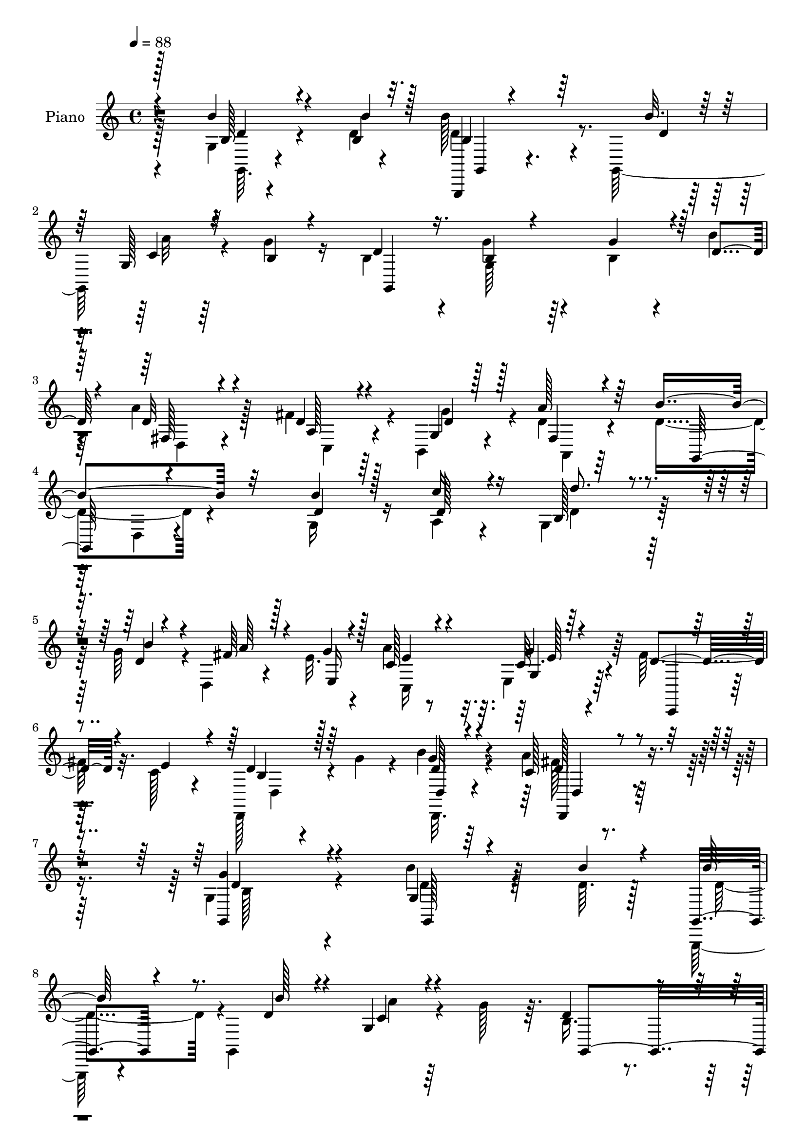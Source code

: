 % Lily was here -- automatically converted by c:/Program Files (x86)/LilyPond/usr/bin/midi2ly.py from output/midi/dh516pn.mid
\version "2.14.0"

\layout {
  \context {
    \Voice
    \remove "Note_heads_engraver"
    \consists "Completion_heads_engraver"
    \remove "Rest_engraver"
    \consists "Completion_rest_engraver"
  }
}

trackAchannelA = {


  \key c \major
    
  \set Staff.instrumentName = "untitled"
  
  \time 4/4 
  

  \key c \major
  
  \tempo 4 = 88 
  
  % [MARKER] DH059     
  
}

trackA = <<
  \context Voice = voiceA \trackAchannelA
>>


trackBchannelA = {
  
  \set Staff.instrumentName = "Piano"
  
}

trackBchannelB = \relative c {
  \voiceFour
  r128*35 g'4*10/96 r4*65/96 d'4*5/96 r4*19/96 b'128*29 r4*19/96 g,,128*39 
  r4*26/96 g''4*23/96 r16 b,4*73/96 r4*31/96 g'4*46/96 r4*53/96 b,4*26/96 
  r4*20/96 b'4*19/96 
  | % 3
  r4*29/96 a4*92/96 r128*19 fis4*38/96 r4*10/96 b,,4*20/96 r4*29/96 d'4*19/96 
  r4*32/96 d4*119/96 r4*89/96 g,16 r16 a4*20/96 r4*29/96 g4*95/96 
  r64*9 g'64*7 r4*7/96 d,4*28/96 r4*17/96 e'32. r4*32/96 a4*83/96 
  r32. e,4*17/96 r4*82/96 fis'128*11 r32. c128*9 r4*23/96 d,,128*13 
  r4*14/96 g''4*35/96 r4*16/96 b4*32/96 r4*79/96 a4*47/96 r4*83/96 g,4*173/96 
  r4*70/96 b'4*28/96 r4*49/96 d,64. r128*5 g,,, r4*92/96 g'4*113/96 
  r4*31/96 g''128*13 r64. b,16. r4*67/96 g4*17/96 r128*27 g'4*37/96 
  r4*11/96 b16 r4*23/96 d,,64*17 r4*46/96 fis'4*35/96 r4*13/96 b,,32 
  r4*38/96 a32 r128*13 g64*5 r4*76/96 g4*13/96 r4*85/96 g'4*13/96 
  r4*58/96 b'32 r4*11/96 g,,4*109/96 r64*7 d''4*22/96 r128*9 c4*28/96 
  r32. e,4*37/96 r4*13/96 b''4*37/96 r128*21 fis,4*26/96 r4*77/96 fis32 
  r128*13 a'128*7 r128*9 a,,,4*17/96 r4*86/96 a'4*121/96 r4*29/96 e''4*40/96 
  r4*5/96 d,,128*13 r4*13/96 a'4*50/96 r4*1/96 fis'32. r4*89/96 e'128*11 
  r4*13/96 c4*20/96 r64*5 b4*80/96 r4*25/96 d,4*14/96 r4*29/96 a''4*14/96 
  r4*31/96 g,128*9 r4*20/96 e'4*38/96 r4*10/96 d4*29/96 r4*73/96 g4*32/96 
  r4*65/96 g,32. r128*11 d'4*32/96 r4*17/96 d128*31 r128*5 g,,4*128/96 
  r128*5 d''4*16/96 r4*34/96 fis4*113/96 r32*7 g,4*40/96 r4*10/96 a4*31/96 
  r4*20/96 d4*58/96 r4*85/96 g,4*13/96 r4*38/96 fis4*22/96 r4*23/96 d'4*19/96 
  r4*32/96 c,16. r4*65/96 g'128*5 r4*82/96 fis'4*22/96 r128*9 c4*22/96 
  r4*25/96 d4*29/96 r32. b128*7 
  | % 19
  r4*29/96 b'4*28/96 r4*70/96 fis,128*7 r128*27 g,4*109/96 r4*89/96 g'128*15 
  r128 a4*37/96 r32 d4*71/96 r32*7 b'4*38/96 r4*10/96 d,,4*17/96 
  r64*5 e64. r4*41/96 c64*7 r4*64/96 c'128*5 r4*85/96 fis128*9 
  r4*25/96 c4*22/96 r128*9 d4*34/96 r4*19/96 g4*37/96 r4*13/96 b4*32/96 
  r4*77/96 a32*7 r4*32/96 b,128*35 r4*109/96 b''4*29/96 r8 b64 
  r128*5 g,,,4*205/96 r4*44/96 g'''32. r64*5 g,,,4*28/96 r8. b'4*14/96 
  r4*86/96 b'128*9 r128*7 b'4*22/96 r4*26/96 a4*127/96 r128*7 c,,,4*13/96 
  r4*35/96 b4*11/96 r4*35/96 a4*13/96 r4*40/96 d''4*133/96 r4*67/96 g,,4*23/96 
  r128*17 b''4*13/96 r64. c,,,,4*17/96 r4*86/96 c''64 r4*40/96 b''4*20/96 
  r128*9 fis,,4*32/96 r4*14/96 e4*28/96 r4*22/96 b'''4*31/96 r4*68/96 fis,,4*23/96 
  r4*77/96 d,128*5 r4*35/96 d'''4*17/96 r4*29/96 a,,128*75 r4*20/96 e'''128*13 
  r4*10/96 d,,,4*35/96 r32 a'4*44/96 r4*5/96 fis'4*16/96 r32*7 fis4*23/96 
  r128*9 c''4*22/96 r4*25/96 b4*88/96 r32 g, r64*5 a''32. r4*32/96 g,,4*17/96 
  r4*29/96 e''128*11 r4*14/96 b128*9 r4*76/96 g,4*28/96 r4*67/96 g4*14/96 
  r64*5 fis4*16/96 r4*38/96 g4*115/96 r4*34/96 g''128*13 r4*8/96 g,,4*14/96 
  r128*11 d''4*20/96 r128*9 d,,,4*38/96 r4*10/96 a'4*52/96 r4 b'''4*50/96 
  r4*17/96 a,,4*19/96 r64. b128*19 r4 g128*5 r4*35/96 <d'' fis,, >128*9 
  r4*19/96 b,,4*40/96 r4*11/96 c''128*27 r4*20/96 c,64. r4*89/96 c4*14/96 
  r4*37/96 e'128*7 r4*23/96 d,,4*22/96 r4*26/96 b''128*7 r128*9 g,4*13/96 
  r128*29 a''4*38/96 r64*11 g,,,4*47/96 r128 d'64*7 r4*5/96 b'4*43/96 
  r128*19 b''4*37/96 r32 a,,4*29/96 r4*20/96 d'32*7 r8. b'4*34/96 
  r4*13/96 fis4*34/96 r4*14/96 e4*28/96 r4*23/96 a4*28/96 r8. g4*25/96 
  r64*13 c,,4*11/96 r4*38/96 c'4*25/96 r4*23/96 d,,,4*14/96 r4*34/96 g'''4*31/96 
  r4*17/96 b4*34/96 r4*65/96 a4*43/96 r4*68/96 g4*116/96 r4*94/96 b,4*34/96 
  r4*40/96 d,4*11/96 r4*13/96 g,,,4*20/96 r64*15 g'4*113/96 r4*31/96 b'4*19/96 
  r64*5 b r4*73/96 g4*13/96 r4*86/96 b4*31/96 r128*5 b'4*23/96 
  r4*28/96 a16*5 r4*29/96 d,64*5 r128*7 b,4*22/96 r4*26/96 d'32. 
  r4*34/96 g,,4*43/96 r4*5/96 d'4*49/96 r4*1/96 b'4*23/96 r4*77/96 g4*17/96 
  r64*9 b'4*16/96 r4*10/96 g,,4*127/96 r4*26/96 b''4*22/96 r4*28/96 d,,4*38/96 
  r4*10/96 g'4*46/96 r4*4/96 b4*31/96 r64*11 a4*40/96 r4*62/96 d,,4*13/96 
  r4*37/96 d'4*19/96 r128*9 a'4*121/96 r4*31/96 cis,16 r16 fis4*38/96 
  r32 e4*47/96 r4*4/96 fis4*110/96 r4*89/96 e16. r4*14/96 c4*22/96 
  r4*26/96 b64*13 r4*26/96 d,4*17/96 r4*26/96 a''128*5 r4*32/96 g,32. 
  r128*9 e'4*44/96 r4*5/96 b16 r64*13 b32. r64*13 b,4*20/96 r4*28/96 fis'4*16/96 
  r16. g4*106/96 r4*44/96 g'4*56/96 r128*13 b4*16/96 r4*35/96 d,4*119/96 
  r4*80/96 d4*26/96 r4*23/96 d16. r32 b4*41/96 r128*37 g4*11/96 
  r4*37/96 d'4*22/96 r4*25/96 b,64*7 r4*8/96 c'4*70/96 r128*11 g'4*26/96 
  r4*71/96 g,4*11/96 r4*37/96 c16 r16 d4*34/96 r128*5 g64*5 r4*17/96 g,4*16/96 
  r4*85/96 fis128*7 r128*27 g,64*7 r64 d'128*17 r128 b'4*23/96 
  r128*25 g4*46/96 r4*4/96 a4*35/96 r4*14/96 <b d' >4*67/96 r4*80/96 d4*38/96 
  r128*5 fis4*37/96 r4*11/96 e4*23/96 r64*5 c128*15 r32*5 c4*11/96 
  r4*58/96 fis4*14/96 r4*8/96 g4*16/96 r8 e32. r16. b r4*20/96 g'4*40/96 
  r4*14/96 b128*17 r4*73/96 d,,,4*20/96 r32*11 d''4*365/96 
}

trackBchannelBvoiceB = \relative c {
  \voiceOne
  r128*35 b''4*23/96 r4*52/96 b,4*7/96 r32. g,,4*16/96 r4*139/96 b'''32. 
  r128*9 g,128*5 r4*34/96 b4*16/96 r4*31/96 d4*68/96 r16. b4*25/96 
  r4*73/96 g'4*34/96 r4*13/96 d4*19/96 r4*29/96 d32*7 r4*65/96 d4*23/96 
  r4*26/96 g,4*14/96 r128*11 a'128*7 r64*5 b4*125/96 r32*7 b4*20/96 
  r128*9 c16 r4*26/96 b,128*27 r4*68/96 d4*20/96 r4*29/96 fis64*5 
  r128*5 g4*16/96 r4*34/96 c,128*13 r4*62/96 c64. r64*15 d4*31/96 
  r4*20/96 e4*37/96 r4*14/96 d4*37/96 r64*11 g4*22/96 r4*88/96 c,128*17 
  r4*80/96 <g, g'' >4*172/96 r4*71/96 g'4*10/96 r64*11 b'4*11/96 
  r4*13/96 g,,4*26/96 r4*133/96 d''4*17/96 r4*26/96 g,4*14/96 r4*83/96 d'4*68/96 
  r4*35/96 b32. r128*27 b4*29/96 r32. b,16. r4*14/96 fis''32*7 
  r4*11/96 d,,32 r128*13 d''4*28/96 r4*20/96 b,,4*13/96 r4*37/96 a128*5 
  r16. b'''4*124/96 r4*82/96 d,4*40/96 r4*29/96 d4*8/96 r4*17/96 c'4*68/96 
  r4*32/96 g,128*17 r4*46/96 fis64*5 r32. g'16. r32 d,128*43 r128*25 a''4*28/96 
  r4*23/96 d,32. r64*5 a,4*29/96 r4*122/96 cis'16 r128*9 fis4*37/96 
  r4*14/96 g4*53/96 r4*202/96 fis,4*22/96 r4*23/96 d'16 r128*9 g128*33 
  r8 c,4*16/96 r4*31/96 b128*11 r4*13/96 c4*34/96 r4*14/96 b4*23/96 
  r4*79/96 b32. r4*82/96 b,32. r4*29/96 <d a'' >4*43/96 r64 b''4. 
  r4*10/96 g4*38/96 r64. g,4*16/96 r4*35/96 b'4*13/96 r4*37/96 d,,,4*38/96 
  r4*7/96 a'64*9 fis'4*16/96 r32*7 d'4*22/96 r4*26/96 c'16. r128*5 b,64*5 
  r4*113/96 g,4*13/96 r4*37/96 d''4*26/96 r4*20/96 b,16. r128*5 c'4*73/96 
  r128*9 g'4*28/96 r4*71/96 c,,4*10/96 r4*38/96 e'4*41/96 r64 d,,4*17/96 
  r64*5 g''16. r4*14/96 d4*22/96 r128*25 a'4*40/96 r128*21 b128*43 
  r128*23 b16. r4*14/96 d,4*25/96 r4*22/96 d'128*21 r4*92/96 d,4*29/96 
  r4*19/96 d,,4*14/96 r4*34/96 e4*11/96 r4*38/96 c4*31/96 r128*25 e''4*17/96 
  r32*7 d32. r128*11 e4*40/96 r64. d,,128*7 r4*83/96 d'4*19/96 
  r4*89/96 c'4*43/96 r4*73/96 g,128*39 r4*97/96 g'4*8/96 r128*23 d''4*5/96 
  r32. d4*118/96 r4*32/96 b'128*7 r128*9 g,,4*16/96 r128*11 b'4*13/96 
  r4*35/96 d4*77/96 r4*22/96 g128*9 r4*74/96 g,,,4*22/96 r4*26/96 d''' 
  r4*22/96 d,,,32. r4*85/96 d'128*5 r4*31/96 fis''4*35/96 r128*5 g4*28/96 
  r4*17/96 a128*7 r4*31/96 b128*47 r4*58/96 d,4*46/96 r4*28/96 d64. 
  r32 c,,128*9 r4*76/96 g'32 r4*34/96 d''16 r16 c4*26/96 r128*7 b4*29/96 
  r128*7 d4*40/96 r4*59/96 a'4*49/96 r4*50/96 d,,,16 r4*26/96 a'''4*23/96 
  r16 cis,4*103/96 r4*1/96 <g, a >4*10/96 r64*5 cis'4*22/96 r4*28/96 fis4*34/96 
  r4*16/96 g128*19 r128*63 d,,128*7 r128*9 d''4*26/96 r128*7 g4*91/96 
  r4*53/96 c,4*22/96 r128*9 b r4*19/96 c4*28/96 r32. d64*5 r4*74/96 g4*31/96 
  r4*64/96 b,,,4*19/96 r4*29/96 d''4*26/96 r4*23/96 d4*128/96 r128*23 <c' e, >32. 
  r4*28/96 b128*7 r4*28/96 d,16*5 r4*74/96 g,,4*55/96 r4*13/96 c''4*16/96 
  r4*11/96 d,4*73/96 r4*82/96 g,,,32 r16. a'''4*38/96 r4*11/96 g128*7 
  r128*9 a4 r4*5/96 e128*21 r16. e,4*8/96 r4*43/96 c'128*7 r4*23/96 d,,,4*14/96 
  r128*11 g'''4*35/96 r4*14/96 b,,4*13/96 r128*29 fis4*22/96 r4*82/96 b''4*136/96 
  r4*61/96 d,4*26/96 r16 d4*26/96 r4*22/96 d'4*71/96 r4*85/96 d,4*35/96 
  r32 a'16. r32 e,,4*7/96 r4*44/96 c,4*17/96 r32*7 c''4*10/96 r4*92/96 e4*8/96 
  r4*40/96 e'4*41/96 r4*7/96 d,,16 r4*73/96 b'4*14/96 r4*86/96 fis4*17/96 
  | % 38
  r4*94/96 d''4*115/96 r4*94/96 g,,64. r4*64/96 b'4*14/96 r4*10/96 g,,128*11 
  r4*124/96 b''4*20/96 r4*28/96 g,4*14/96 r4*35/96 g'4*40/96 r64. d4*64/96 
  r128*13 b4*68/96 r4*31/96 g'4*38/96 r4*8/96 b,,16 r4*29/96 d4*92/96 
  r4*5/96 d,4*8/96 r64*7 fis'' r4*10/96 d4*26/96 r4*22/96 fis,32. 
  r128*11 d'4*125/96 r4*74/96 d4*49/96 r4*23/96 d4*8/96 r4*17/96 e8. 
  r4*34/96 g,4*55/96 r64*7 a'128*11 r128*5 e,4*38/96 r4*13/96 d4*28/96 
  r4*70/96 fis4*19/96 r128*27 a'4*28/96 r4*23/96 a4*17/96 r4*29/96 cis,128*37 
  r128*13 e4*31/96 r4*19/96 d4*28/96 r128*7 g64*9 r64*7 a,,128*15 
  r4*7/96 fis'4*14/96 r4*88/96 fis4*19/96 r4*31/96 d'4*26/96 r128*7 g,,4*217/96 
  r4*23/96 c'4*37/96 r32 d64*5 r8. g,4*22/96 r4*74/96 g4*14/96 
  r128*11 d'16. r4*16/96 d64*19 r32*7 e4*22/96 r4*25/96 d4*17/96 
  r4*34/96 a'4*134/96 r4*65/96 g,4*43/96 r64 a128*13 r4*11/96 d'4*58/96 
  r128*31 g,,,64. r4*38/96 a''4*32/96 r4*16/96 <d, g >4*17/96 r4*32/96 a'64*15 
  r4*14/96 g,4*17/96 r4*79/96 fis'128*9 r128*7 e64*7 r4*7/96 d,,128*5 
  r16. b''4*16/96 r4*29/96 b'128*9 r4*73/96 a4*41/96 r4*62/96 d,4*55/96 
  r4*146/96 d64*5 r32. c'4*41/96 r4*8/96 g,4*76/96 r8. b'64*7 r4*11/96 d,,32. 
  r64*5 e4*7/96 r128*15 a'4*112/96 r128*31 fis4*41/96 r128*5 c4*16/96 
  r4*38/96 d4*37/96 r4*19/96 b4*28/96 r4*26/96 d4*50/96 r4*73/96 a'64*9 
  r128*33 g4*359/96 
}

trackBchannelBvoiceC = \relative c {
  \voiceThree
  r4*106/96 b'128*7 r4*53/96 b'4*10/96 r128*5 b,4*80/96 r64*13 d4*16/96 
  r128*9 c4*14/96 r32*7 g,4*235/96 r32*5 fis'128*19 r4*92/96 a128*7 
  r4*28/96 d4*26/96 r128*7 fis,4*17/96 r4*34/96 g,128*37 r4*98/96 d''4*16/96 
  r64*5 d128*9 r16 d'8. r4*76/96 b4*40/96 r4*11/96 a64*5 r4*13/96 e,16 
  r128*9 e'4*56/96 r4*44/96 g,4*11/96 r4*89/96 c,,4*20/96 r4*82/96 b''4*28/96 
  r128*25 d,4*14/96 r4 d,4*25/96 r4*106/96 d''4*169/96 r4*74/96 g,,128*5 
  r4*85/96 b''128*29 r8. b128*5 r4*29/96 c,4*14/96 r4*82/96 g,4*125/96 
  r4*77/96 g4*28/96 r4*20/96 d''4*25/96 r4*23/96 a'128*39 r4*31/96 c,,32 
  r4*34/96 e'4*20/96 r4*31/96 <a fis >32. r128*11 g,,,4*16/96 r128*63 b'''4*43/96 
  r128*17 e,4*71/96 r64*13 b'4*19/96 r64*5 d,,4*23/96 r4*25/96 b'4*29/96 
  r4*19/96 d4*41/96 r32*5 a'4*37/96 r64*11 d,,4*16/96 r32*7 cis'4*77/96 
  r4*73/96 e4*25/96 r128*9 d16 r4*73/96 fis4*125/96 r4*83/96 c4*26/96 
  r4*70/96 g,128*75 r4*62/96 g'4*28/96 r4*76/96 g4*23/96 r4*76/96 d'128*7 
  r4*28/96 fis,4*5/96 r64*7 g4*124/96 r64*13 c'4*16/96 r4*83/96 d,16*5 
  r4*79/96 b'4*32/96 r4*17/96 d,64*5 r4*20/96 g,4*40/96 r128*35 d'4*28/96 
  r128*7 a'128*11 r4*13/96 g4*16/96 r4*34/96 a4*94/96 r4*8/96 e4*25/96 
  r4*73/96 d4*17/96 r4*77/96 b4*22/96 r4*77/96 d,128*5 r4*82/96 c'4*35/96 
  r4*67/96 d4*44/96 r4*5/96 d,4*64/96 r4*85/96 d'4*26/96 r4*23/96 c'4*37/96 
  r4*11/96 b,4*49/96 r128*35 g'128*13 r64. fis4*29/96 r4*19/96 e4*23/96 
  r128*9 c4*59/96 r4*46/96 g'4*22/96 r4*82/96 g,64 r4*92/96 b4*26/96 
  r64*13 d4*32/96 r4*76/96 d,,4*19/96 r4*97/96 g''4*115/96 r4*98/96 b128*7 
  r4*56/96 b4*7/96 r4*16/96 b4*121/96 r64*5 d4*25/96 r4*23/96 <a' c, >4*14/96 
  r4*83/96 b,128*23 r64*5 b32. r4*82/96 g'16. r32*5 d4*125/96 r4*26/96 d128*9 
  r4*22/96 d4*20/96 r4*26/96 d16 r128*9 g,,,4*47/96 d'64*9 r4*97/96 b'''128*17 
  r4*46/96 e,4*92/96 r64. e,,4*13/96 r4*82/96 a''4*29/96 r4*17/96 g128*13 
  r4*11/96 d,,4*121/96 r64*13 a'''4*26/96 r4*70/96 a4*107/96 r128*13 e4*25/96 
  r4*25/96 d4*28/96 r4*68/96 d4*124/96 r128*25 c64*5 r4*67/96 g,,4*401/96 
  r128*27 d'''4*26/96 r128*7 d,,4*35/96 r128*5 b'''64*23 r128*51 a4*127/96 
  r4*68/96 d,128*13 r64*5 d64. r4*17/96 d'4*61/96 r128*31 d,128*9 
  r4*25/96 a,,4*31/96 r128*5 d''32. r64*5 c,,16 r4*77/96 e128*5 
  r4*85/96 g32. r128*25 d''4*31/96 r4*65/96 b'4*26/96 r128*25 c,,4*13/96 
  r4*91/96 b'128*17 r128*49 g,16. r4*13/96 c''4*34/96 r4*13/96 b,,4*73/96 
  r32*7 g''128*13 r64. d,,,4*14/96 r4*32/96 g'''4*35/96 r4*16/96 c,,,4*29/96 
  r8. c''4*22/96 r4*80/96 fis4*26/96 r4*70/96 d128*11 r4*64/96 d4*38/96 
  r4*62/96 c64*7 r128*23 b128*39 r4*92/96 g,,4*17/96 r4*85/96 b''64*11 
  r128*29 d,128*7 r4*28/96 c4*13/96 r4*85/96 g,32*19 r4*20/96 d''128*9 
  r16 d4*119/96 r4*35/96 c,4*34/96 r32 g'32. r4*29/96 a'128*7 r64*5 b4*128/96 
  r4*71/96 b4*50/96 r8 c128*23 r4*83/96 d,16 r128*9 c64*5 r32. b128*11 
  r4*17/96 d4*35/96 r128*21 d4*49/96 r4*53/96 d4*23/96 r8. a,4*227/96 
  r4*73/96 d,4*38/96 r4*161/96 d'4*23/96 r128*25 g' r8. c,4*17/96 
  r4*29/96 b4*25/96 r8. g4*22/96 r64*13 g'4*34/96 r4*62/96 d32. 
  r4*29/96 a'4*46/96 r4*7/96 b128*45 r128*21 c32. r4*80/96 d,,,128*13 
  r4*7/96 a'4*50/96 r4*4/96 fis'4*16/96 r4*83/96 b'4*34/96 r4*14/96 c4*41/96 
  r64. d,4*65/96 r4*86/96 b'128*9 r128*7 fis,4*23/96 r4*73/96 c4*100/96 
  r4*5/96 e'4*23/96 r4*73/96 e,32 r32*7 b'4*25/96 r8. b4*19/96 
  r128*27 c4*38/96 r4*64/96 b'64*23 r128*21 b4*40/96 r64. d,4*31/96 
  r4*17/96 d4*79/96 r4*70/96 g,4*5/96 r4*47/96 a'128*15 r128 g128*7 
  r128*11 c,,,128*5 r4*89/96 g''4*13/96 r128*29 d'16 r4*89/96 d,4*124/96 
  r4*106/96 d4*14/96 r64*23 b'4*364/96 
}

trackBchannelBvoiceD = \relative c {
  \voiceTwo
  r4*107/96 g64. r4*89/96 d'' r4*113/96 a'32 r64*31 g,64*7 r128*51 d4*61/96 
  r4*88/96 c4*26/96 r4*22/96 g''4*32/96 r4*17/96 a,,4*14/96 r64*23 d4*10/96 
  r4*193/96 d'4*83/96 r64*35 c,16*5 r128*61 d4*13/96 r4*89/96 d,32. 
  r4*92/96 fis''128*17 r128*27 b,128*55 r4*77/96 d4*26/96 r128*25 d4*91/96 
  r4*112/96 a'4*11/96 r64*31 g4*28/96 r4*170/96 d4*98/96 r4*49/96 c,,4*13/96 
  r4*34/96 g'''4*23/96 r128*9 d4*17/96 r128*11 d4*115/96 r4*382/96 a'4*26/96 
  r4*172/96 d,4*41/96 r4*62/96 d16 r128*25 a'4*91/96 r64*35 d,4*122/96 
  r32*7 d,4*28/96 r4*262/96 g'4*31/96 r4*64/96 g,,4*116/96 r4*86/96 g''4*32/96 
  r4*265/96 e4*17/96 r4*82/96 a128*43 r4*170/96 d4*56/96 r4*88/96 b4*29/96 
  r4*25/96 a,,4*26/96 r128*23 e''4*13/96 r4*278/96 d,4*26/96 r4*170/96 d4*19/96 
  r4*83/96 b'4*32/96 r128*23 b4*26/96 r4*167/96 g64*11 r4*137/96 a'4*32/96 
  r4*16/96 g4*22/96 r4*28/96 e64*11 r128*13 g,4*17/96 r4*86/96 c,4*10/96 
  r4*89/96 d4*11/96 r4*200/96 d'4*52/96 r4*65/96 d4*106/96 r4*107/96 d'4*23/96 
  r4*76/96 b'128*41 r128*91 d,,,16 r4*275/96 a'4*13/96 r4*277/96 b4*61/96 
  r64*23 c''4*89/96 r4*107/96 d,,,128*9 r4*19/96 g4*41/96 r4*17/96 g4*5/96 
  r4*86/96 d'4*10/96 r64*15 d'4*29/96 r4*166/96 e,,32. r4*80/96 a4*8/96 
  r128*29 fis''4*122/96 r4*77/96 e4*32/96 r128*85 g4*25/96 r4*67/96 g,,128*9 
  r4*77/96 b'4*17/96 r64*13 g'4*40/96 r4*8/96 a4*37/96 r4*113/96 g,,,128*41 
  r4*163/96 fis'4*20/96 r4*328/96 b''4*29/96 r4*218/96 g,,4*16/96 
  r32*7 fis''4*31/96 r128*21 b,4*20/96 r4*76/96 d,,4*11/96 r4*89/96 a'128*5 
  r4*89/96 d'4*55/96 r4*194/96 b'128*5 r4*31/96 g,,4*74/96 r4*131/96 d4*16/96 
  r64*5 e,4*11/96 r128*47 g'4*13/96 r4*89/96 g4*13/96 r4*83/96 b'4*22/96 
  r128*25 b4*29/96 r4*71/96 fis'4*40/96 r4*70/96 g,,,32*13 r4*56/96 d''128*11 
  r4*67/96 d4*73/96 r128*43 a'4*11/96 r4*187/96 g4*70/96 r4*128/96 fis4*121/96 
  r4*35/96 a,4*20/96 r16 g'4*31/96 r4*22/96 a,,4*13/96 r128*11 g''4*128/96 
  r4*569/96 d,4*22/96 r32*23 e4*86/96 r128*37 d'4*115/96 r4*85/96 c4*29/96 
  r4*262/96 g'4*26/96 r8. g,,4*103/96 r4*92/96 g''128*9 r4*22/96 d,128*7 
  r4*131/96 g,128*43 r4*364/96 g'4*44/96 r4*106/96 d'4*25/96 r4*25/96 a,4*28/96 
  r128*89 c'4*7/96 r4*89/96 d,4*23/96 r4*74/96 d'4*13/96 r128*29 d8 
  r64*9 b4*41/96 r128*135 g'4*44/96 r64. d,,4*14/96 
  | % 52
  r4*35/96 e4*11/96 r4*41/96 e''64*9 r128*17 e,4*13/96 r128*29 e4*25/96 
  r4*194/96 b'4*43/96 r4*80/96 fis'4*59/96 r4*97/96 g,,,64*61 
}

trackBchannelBvoiceE = \relative c {
  r4*107/96 d'4*20/96 r4*80/96 g,,4*25/96 r4*1562/96 g''4*32/96 
  r128*91 d64*5 r4*80/96 d128*19 r4*1310/96 g4*116/96 r128*1117 d4*41/96 
  r4*655/96 a'4 r128*141 fis4*47/96 r128*23 g,32*9 r4*107/96 g,64 
  r4*194/96 g'4*14/96 r64*97 fis64 r4*871/96 a32 r128*127 g64 r16*81 g''4*77/96 
  r16 d128*9 r4*163/96 d4*32/96 r4*67/96 c4*37/96 r4*766/96 e,,4*11/96 
  r4*91/96 d''4*22/96 r128*57 g,,32 r128*29 d''4*49/96 r128*55 b,128*5 
  r128*1121 g4*19/96 r128*291 d'4*22/96 r4*172/96 d,4*10/96 r64*15 d128*7 
  r4*527/96 g,4*10/96 r4. c4*25/96 r4*79/96 g''4*50/96 r128*17 g,128*7 
  r4*197/96 g'128*17 r4*73/96 c,4*53/96 r4*103/96 g,4*358/96 
}

trackBchannelBvoiceF = \relative c {
  r4*1795/96 e'128*9 r4*388/96 d,4*16/96 r4*8036/96 d''128*17 r4*2683/96 d128*15 
  r128*351 d,,4*11/96 r4*88/96 d'64. r4*206/96 d,4*14/96 r128*1785 e'4*38/96 
  r128*21 c,4*65/96 r32*23 d'4*62/96 
}

trackBchannelBvoiceG = \relative c {
  r4*12997/96 d128*7 r4*1175/96 a'32 
}

trackBchannelBvoiceH = \relative c {
  r4*14194/96 d4*16/96 
}

trackB = <<
  \context Voice = voiceA \trackBchannelA
  \context Voice = voiceB \trackBchannelB
  \context Voice = voiceC \trackBchannelBvoiceB
  \context Voice = voiceD \trackBchannelBvoiceC
  \context Voice = voiceE \trackBchannelBvoiceD
  \context Voice = voiceF \trackBchannelBvoiceE
  \context Voice = voiceG \trackBchannelBvoiceF
  \context Voice = voiceH \trackBchannelBvoiceG
  \context Voice = voiceI \trackBchannelBvoiceH
>>


trackCchannelA = {
  
  \set Staff.instrumentName = "Organo"
  
}

trackC = <<
  \context Voice = voiceA \trackCchannelA
>>


trackDchannelA = {
  
}

trackD = <<
  \context Voice = voiceA \trackDchannelA
>>


trackEchannelA = {
  
  \set Staff.instrumentName = "Himno Digital #429"
  
}

trackE = <<
  \context Voice = voiceA \trackEchannelA
>>


trackFchannelA = {
  
}

trackF = <<
  \context Voice = voiceA \trackFchannelA
>>


\score {
  <<
    \context Staff=trackB \trackA
    \context Staff=trackB \trackB
  >>
  \layout {}
  \midi {}
}
